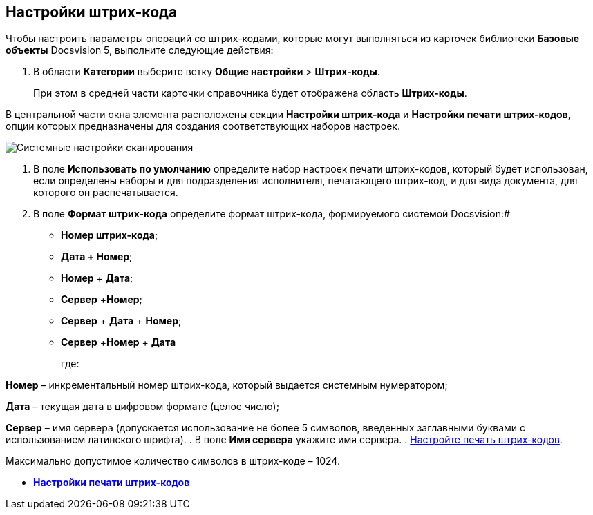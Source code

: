 == Настройки штрих-кода

Чтобы настроить параметры операций со штрих-кодами, которые могут выполняться из карточек библиотеки *Базовые объекты* Docsvision 5, выполните следующие действия:

. В области *Категории* выберите ветку *Общие настройки* > *Штрих-коды*.
+
При этом в средней части карточки справочника будет отображена область *Штрих-коды*.

В центральной части окна элемента расположены секции *Настройки штрих-кода* и *Настройки печати штрих-кодов*, опции которых предназначены для создания соответствующих наборов настроек.

image::BarCodes.png[Системные настройки сканирования]
. В поле *Использовать по умолчанию* определите набор настроек печати штрих-кодов, который будет использован, если определены наборы и для подразделения исполнителя, печатающего штрих-код, и для вида документа, для которого он распечатывается.
. В поле *Формат штрих-кода* определите формат штрих-кода, формируемого системой Docsvision:#
* *Номер штрих-кода*;
* *Дата + Номер*;
* *Номер* + *Дата*;
* *Сервер* +**Номер**;
* *Сервер* + *Дата* + *Номер*;
* *Сервер* +**Номер** + *Дата*
+
где:

*Номер* – инкрементальный номер штрих-кода, который выдается системным нумератором;

*Дата* – текущая дата в цифровом формате (целое число);

*Сервер* – имя сервера (допускается использование не более 5 символов, введенных заглавными буквами с использованием латинского шрифта).
. В поле *Имя сервера* укажите имя сервера.
. xref:DS_BarCodes_print.adoc[Настройте печать штрих-кодов].

[[task_ywn_nlh_34__postreq_uv4_1np_13b]]
Максимально допустимое количество символов в штрих-коде – 1024.

* *xref:../topics/DS_BarCodes_print.adoc[Настройки печати штрих-кодов]* +
